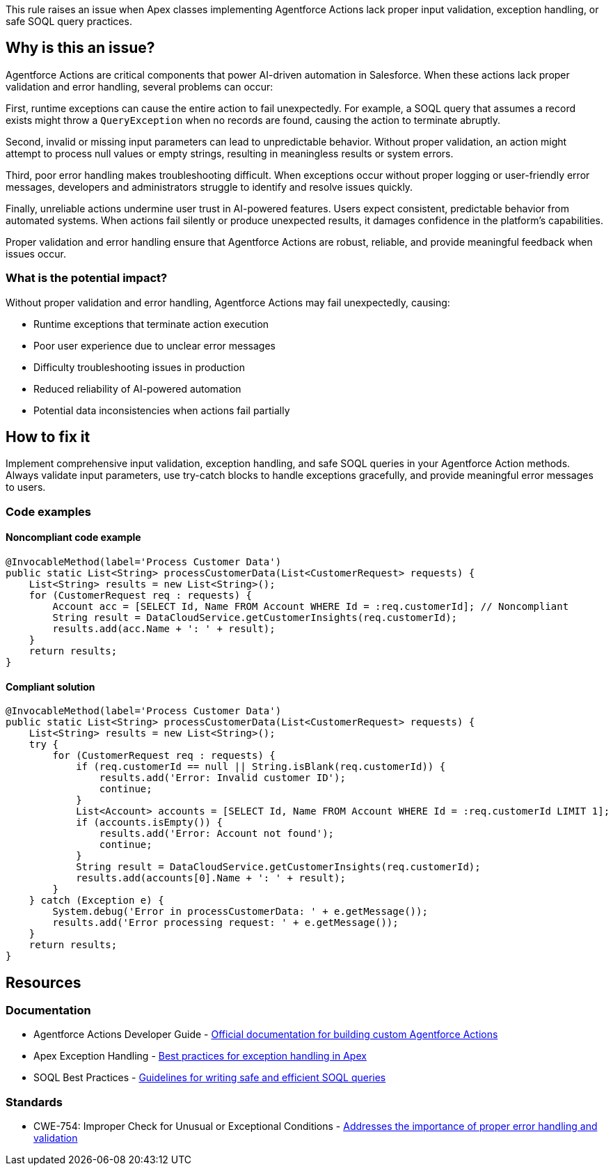 This rule raises an issue when Apex classes implementing Agentforce Actions lack proper input validation, exception handling, or safe SOQL query practices.

== Why is this an issue?

Agentforce Actions are critical components that power AI-driven automation in Salesforce. When these actions lack proper validation and error handling, several problems can occur:

First, runtime exceptions can cause the entire action to fail unexpectedly. For example, a SOQL query that assumes a record exists might throw a `QueryException` when no records are found, causing the action to terminate abruptly.

Second, invalid or missing input parameters can lead to unpredictable behavior. Without proper validation, an action might attempt to process null values or empty strings, resulting in meaningless results or system errors.

Third, poor error handling makes troubleshooting difficult. When exceptions occur without proper logging or user-friendly error messages, developers and administrators struggle to identify and resolve issues quickly.

Finally, unreliable actions undermine user trust in AI-powered features. Users expect consistent, predictable behavior from automated systems. When actions fail silently or produce unexpected results, it damages confidence in the platform's capabilities.

Proper validation and error handling ensure that Agentforce Actions are robust, reliable, and provide meaningful feedback when issues occur.

=== What is the potential impact?

Without proper validation and error handling, Agentforce Actions may fail unexpectedly, causing:

• Runtime exceptions that terminate action execution
• Poor user experience due to unclear error messages
• Difficulty troubleshooting issues in production
• Reduced reliability of AI-powered automation
• Potential data inconsistencies when actions fail partially

== How to fix it

Implement comprehensive input validation, exception handling, and safe SOQL queries in your Agentforce Action methods. Always validate input parameters, use try-catch blocks to handle exceptions gracefully, and provide meaningful error messages to users.

=== Code examples

==== Noncompliant code example

[source,apex,diff-id=1,diff-type=noncompliant]
----
@InvocableMethod(label='Process Customer Data')
public static List<String> processCustomerData(List<CustomerRequest> requests) {
    List<String> results = new List<String>();
    for (CustomerRequest req : requests) {
        Account acc = [SELECT Id, Name FROM Account WHERE Id = :req.customerId]; // Noncompliant
        String result = DataCloudService.getCustomerInsights(req.customerId);
        results.add(acc.Name + ': ' + result);
    }
    return results;
}
----

==== Compliant solution

[source,apex,diff-id=1,diff-type=compliant]
----
@InvocableMethod(label='Process Customer Data')
public static List<String> processCustomerData(List<CustomerRequest> requests) {
    List<String> results = new List<String>();
    try {
        for (CustomerRequest req : requests) {
            if (req.customerId == null || String.isBlank(req.customerId)) {
                results.add('Error: Invalid customer ID');
                continue;
            }
            List<Account> accounts = [SELECT Id, Name FROM Account WHERE Id = :req.customerId LIMIT 1];
            if (accounts.isEmpty()) {
                results.add('Error: Account not found');
                continue;
            }
            String result = DataCloudService.getCustomerInsights(req.customerId);
            results.add(accounts[0].Name + ': ' + result);
        }
    } catch (Exception e) {
        System.debug('Error in processCustomerData: ' + e.getMessage());
        results.add('Error processing request: ' + e.getMessage());
    }
    return results;
}
----

== Resources

=== Documentation

 * Agentforce Actions Developer Guide - https://developer.salesforce.com/docs/atlas.en-us.agentforce.meta/agentforce/[Official documentation for building custom Agentforce Actions]

 * Apex Exception Handling - https://developer.salesforce.com/docs/atlas.en-us.apexcode.meta/apexcode/apex_exception_handling.htm[Best practices for exception handling in Apex]

 * SOQL Best Practices - https://developer.salesforce.com/docs/atlas.en-us.soql_sosl.meta/soql_sosl/sforce_api_calls_soql_best_practices.htm[Guidelines for writing safe and efficient SOQL queries]

=== Standards

 * CWE-754: Improper Check for Unusual or Exceptional Conditions - https://cwe.mitre.org/data/definitions/754.html[Addresses the importance of proper error handling and validation]
